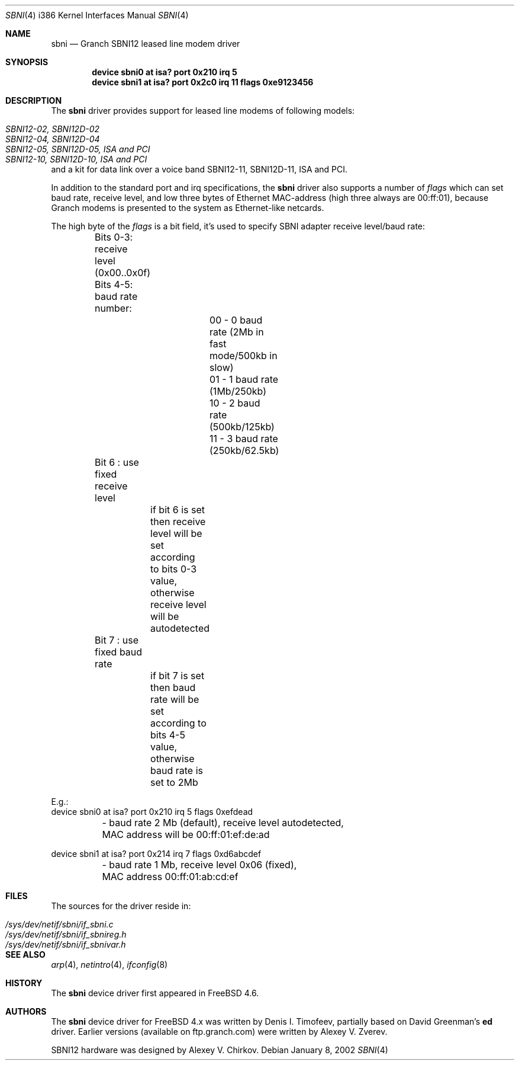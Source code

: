 .\" Written by Denis I. Timofeev, 2002.
.\"
.\" Redistribution and use in source and binary forms, with or without
.\" modification, are permitted provided that the following conditions
.\" are met:
.\" 1. Redistributions of source code must retain the above copyright
.\"    notice, this list of conditions and the following disclaimer.
.\" 2. Redistributions in binary form must reproduce the above copyright
.\"    notice, this list of conditions and the following disclaimer in the
.\"    documentation and/or other materials provided with the distribution.
.\"
.\" THIS SOFTWARE IS PROVIDED BY THE AUTHOR AND CONTRIBUTORS ``AS IS'' AND
.\" ANY EXPRESS OR IMPLIED WARRANTIES, INCLUDING, BUT NOT LIMITED TO, THE
.\" IMPLIED WARRANTIES OF MERCHANTABILITY AND FITNESS FOR A PARTICULAR PURPOSE
.\" ARE DISCLAIMED.  IN NO EVENT SHALL THE AUTHOR OR CONTRIBUTORS BE LIABLE
.\" FOR ANY DIRECT, INDIRECT, INCIDENTAL, SPECIAL, EXEMPLARY, OR CONSEQUENTIAL
.\" DAMAGES (INCLUDING, BUT NOT LIMITED TO, PROCUREMENT OF SUBSTITUTE GOODS
.\" OR SERVICES; LOSS OF USE, DATA, OR PROFITS; OR BUSINESS INTERRUPTION)
.\" HOWEVER CAUSED AND ON ANY THEORY OF LIABILITY, WHETHER IN CONTRACT, STRICT
.\" LIABILITY, OR TORT (INCLUDING NEGLIGENCE OR OTHERWISE) ARISING IN ANY WAY
.\" OUT OF THE USE OF THIS SOFTWARE, EVEN IF ADVISED OF THE POSSIBILITY OF
.\" SUCH DAMAGE.
.\"
.\" $FreeBSD: src/share/man/man4/man4.i386/sbni.4,v 1.1.2.1 2003/04/15 17:23:32 fjoe Exp $
.\"
.Dd January 8, 2002
.Dt SBNI 4 i386
.Os
.Sh NAME
.Nm sbni
.Nd Granch SBNI12 leased line modem driver
.Sh SYNOPSIS
.Cd "device sbni0 at isa? port 0x210 irq 5"
.Cd "device sbni1 at isa? port 0x2c0 irq 11 flags 0xe9123456"
.Sh DESCRIPTION
The
.Nm
driver provides support for leased line modems of following models:
.Pp
.Bl -tag -compact -width ".Pa SBNI12-10, SBNI12D-10, ISA and PCI"
.It Pa SBNI12-02, SBNI12D-02
.It Pa SBNI12-04, SBNI12D-04
.It Pa SBNI12-05, SBNI12D-05, ISA and PCI
.It Pa SBNI12-10, SBNI12D-10, ISA and PCI
.El
.Pp
and a kit for data link over a voice band
SBNI12-11, SBNI12D-11, ISA and PCI.
.Pp
In addition to the standard port and irq specifications, the
.Nm
driver also supports a number of
.Em flags
which can set baud rate, receive level, and low three bytes of Ethernet
MAC-address (high three always are 00:ff:01), because Granch modems is
presented to the system as Ethernet-like netcards.
.Pp
The high byte of the
.Em flags
is a bit field, it's used to specify SBNI adapter receive level/baud rate:
.Bd -literal
	Bits 0-3: receive level (0x00..0x0f)
	Bits 4-5: baud rate number:
			00 - 0 baud rate (2Mb in fast mode/500kb in slow)
			01 - 1 baud rate (1Mb/250kb)
			10 - 2 baud rate (500kb/125kb)
			11 - 3 baud rate (250kb/62.5kb)
	Bit 6   : use fixed receive level
		  if bit 6 is set then receive level will be set according
		  to bits 0-3 value, otherwise receive level will be
		  autodetected
	Bit 7   : use fixed baud rate
		  if bit 7 is set then baud rate will be set according to
		  bits 4-5 value, otherwise baud rate is set to 2Mb

E.g.:
device sbni0 at isa? port 0x210 irq 5 flags 0xefdead
	- baud rate 2 Mb (default), receive level autodetected,
	  MAC address will be 00:ff:01:ef:de:ad

device sbni1 at isa? port 0x214 irq 7 flags 0xd6abcdef
	- baud rate 1 Mb, receive level 0x06 (fixed),
	  MAC address 00:ff:01:ab:cd:ef
.Ed
.Sh FILES
The sources for the driver reside in:
.Pp
.Bl -tag -compact -width ".Pa /sys/dev/netif/sbni/if_sbnireg.h"
.It Pa /sys/dev/netif/sbni/if_sbni.c
.It Pa /sys/dev/netif/sbni/if_sbnireg.h
.It Pa /sys/dev/netif/sbni/if_sbnivar.h
.El
.Sh SEE ALSO
.Xr arp 4 ,
.Xr netintro 4 ,
.Xr ifconfig 8
.Sh HISTORY
The
.Nm
device driver first appeared in
.Fx 4.6 .
.Sh AUTHORS
The
.Nm
device driver for
.Fx
4.x was written by Denis I. Timofeev, partially
based on David Greenman's
.Nm ed
driver. Earlier versions (available on ftp.granch.com) were written by
Alexey V. Zverev.
.Pp
SBNI12 hardware was designed by Alexey V. Chirkov.

